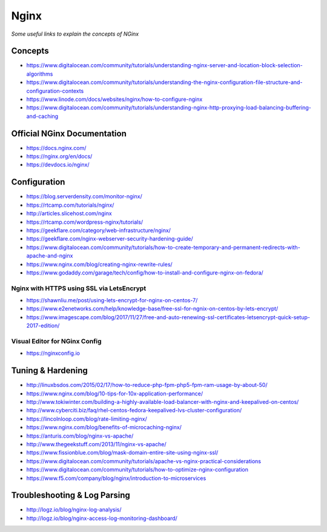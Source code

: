 ************
Nginx
************

*Some useful links to explain the concepts of NGinx*

########
Concepts
########

- https://www.digitalocean.com/community/tutorials/understanding-nginx-server-and-location-block-selection-algorithms
   
- https://www.digitalocean.com/community/tutorials/understanding-the-nginx-configuration-file-structure-and-configuration-contexts
   
- https://www.linode.com/docs/websites/nginx/how-to-configure-nginx
   
- https://www.digitalocean.com/community/tutorials/understanding-nginx-http-proxying-load-balancing-buffering-and-caching


##############################
Official NGinx Documentation
##############################

- https://docs.nginx.com/

- https://nginx.org/en/docs/

- https://devdocs.io/nginx/


################
Configuration
################
   
- https://blog.serverdensity.com/monitor-nginx/
   
- https://rtcamp.com/tutorials/nginx/
   
- http://articles.slicehost.com/nginx
   
- https://rtcamp.com/wordpress-nginx/tutorials/
   
- https://geekflare.com/category/web-infrastructure/nginx/
   
- https://geekflare.com/nginx-webserver-security-hardening-guide/
   
- https://www.digitalocean.com/community/tutorials/how-to-create-temporary-and-permanent-redirects-with-apache-and-nginx
   
- https://www.nginx.com/blog/creating-nginx-rewrite-rules/
   
- https://www.godaddy.com/garage/tech/config/how-to-install-and-configure-nginx-on-fedora/
   

Nginx with HTTPS using SSL via LetsEncrypt
#######################################################
- https://shawnliu.me/post/using-lets-encrypt-for-nginx-on-centos-7/ 

- https://www.e2enetworks.com/help/knowledge-base/free-ssl-for-ngnix-on-centos-by-lets-encrypt/
   
- https://www.imagescape.com/blog/2017/11/27/free-and-auto-renewing-ssl-certificates-letsencrypt-quick-setup-2017-edition/

Visual Editor for NGinx Config
####################################
- https://nginxconfig.io


################################
Tuning & Hardening
################################

- http://linuxbsdos.com/2015/02/17/how-to-reduce-php-fpm-php5-fpm-ram-usage-by-about-50/
   
- https://www.nginx.com/blog/10-tips-for-10x-application-performance/
   
- http://www.tokiwinter.com/building-a-highly-available-load-balancer-with-nginx-and-keepalived-on-centos/
   
- http://www.cyberciti.biz/faq/rhel-centos-fedora-keepalived-lvs-cluster-configuration/
   
- https://lincolnloop.com/blog/rate-limiting-nginx/
   
- https://www.nginx.com/blog/benefits-of-microcaching-nginx/
   
- https://anturis.com/blog/nginx-vs-apache/
   
- http://www.thegeekstuff.com/2013/11/nginx-vs-apache/
   
- https://www.fissionblue.com/blog/mask-domain-entire-site-using-nginx-ssl/
   
- https://www.digitalocean.com/community/tutorials/apache-vs-nginx-practical-considerations
   
- https://www.digitalocean.com/community/tutorials/how-to-optimize-nginx-configuration

- https://www.f5.com/company/blog/nginx/introduction-to-microservices


################################
Troubleshooting & Log Parsing
################################
- http://logz.io/blog/nginx-log-analysis/

- http://logz.io/blog/nginx-access-log-monitoring-dashboard/
